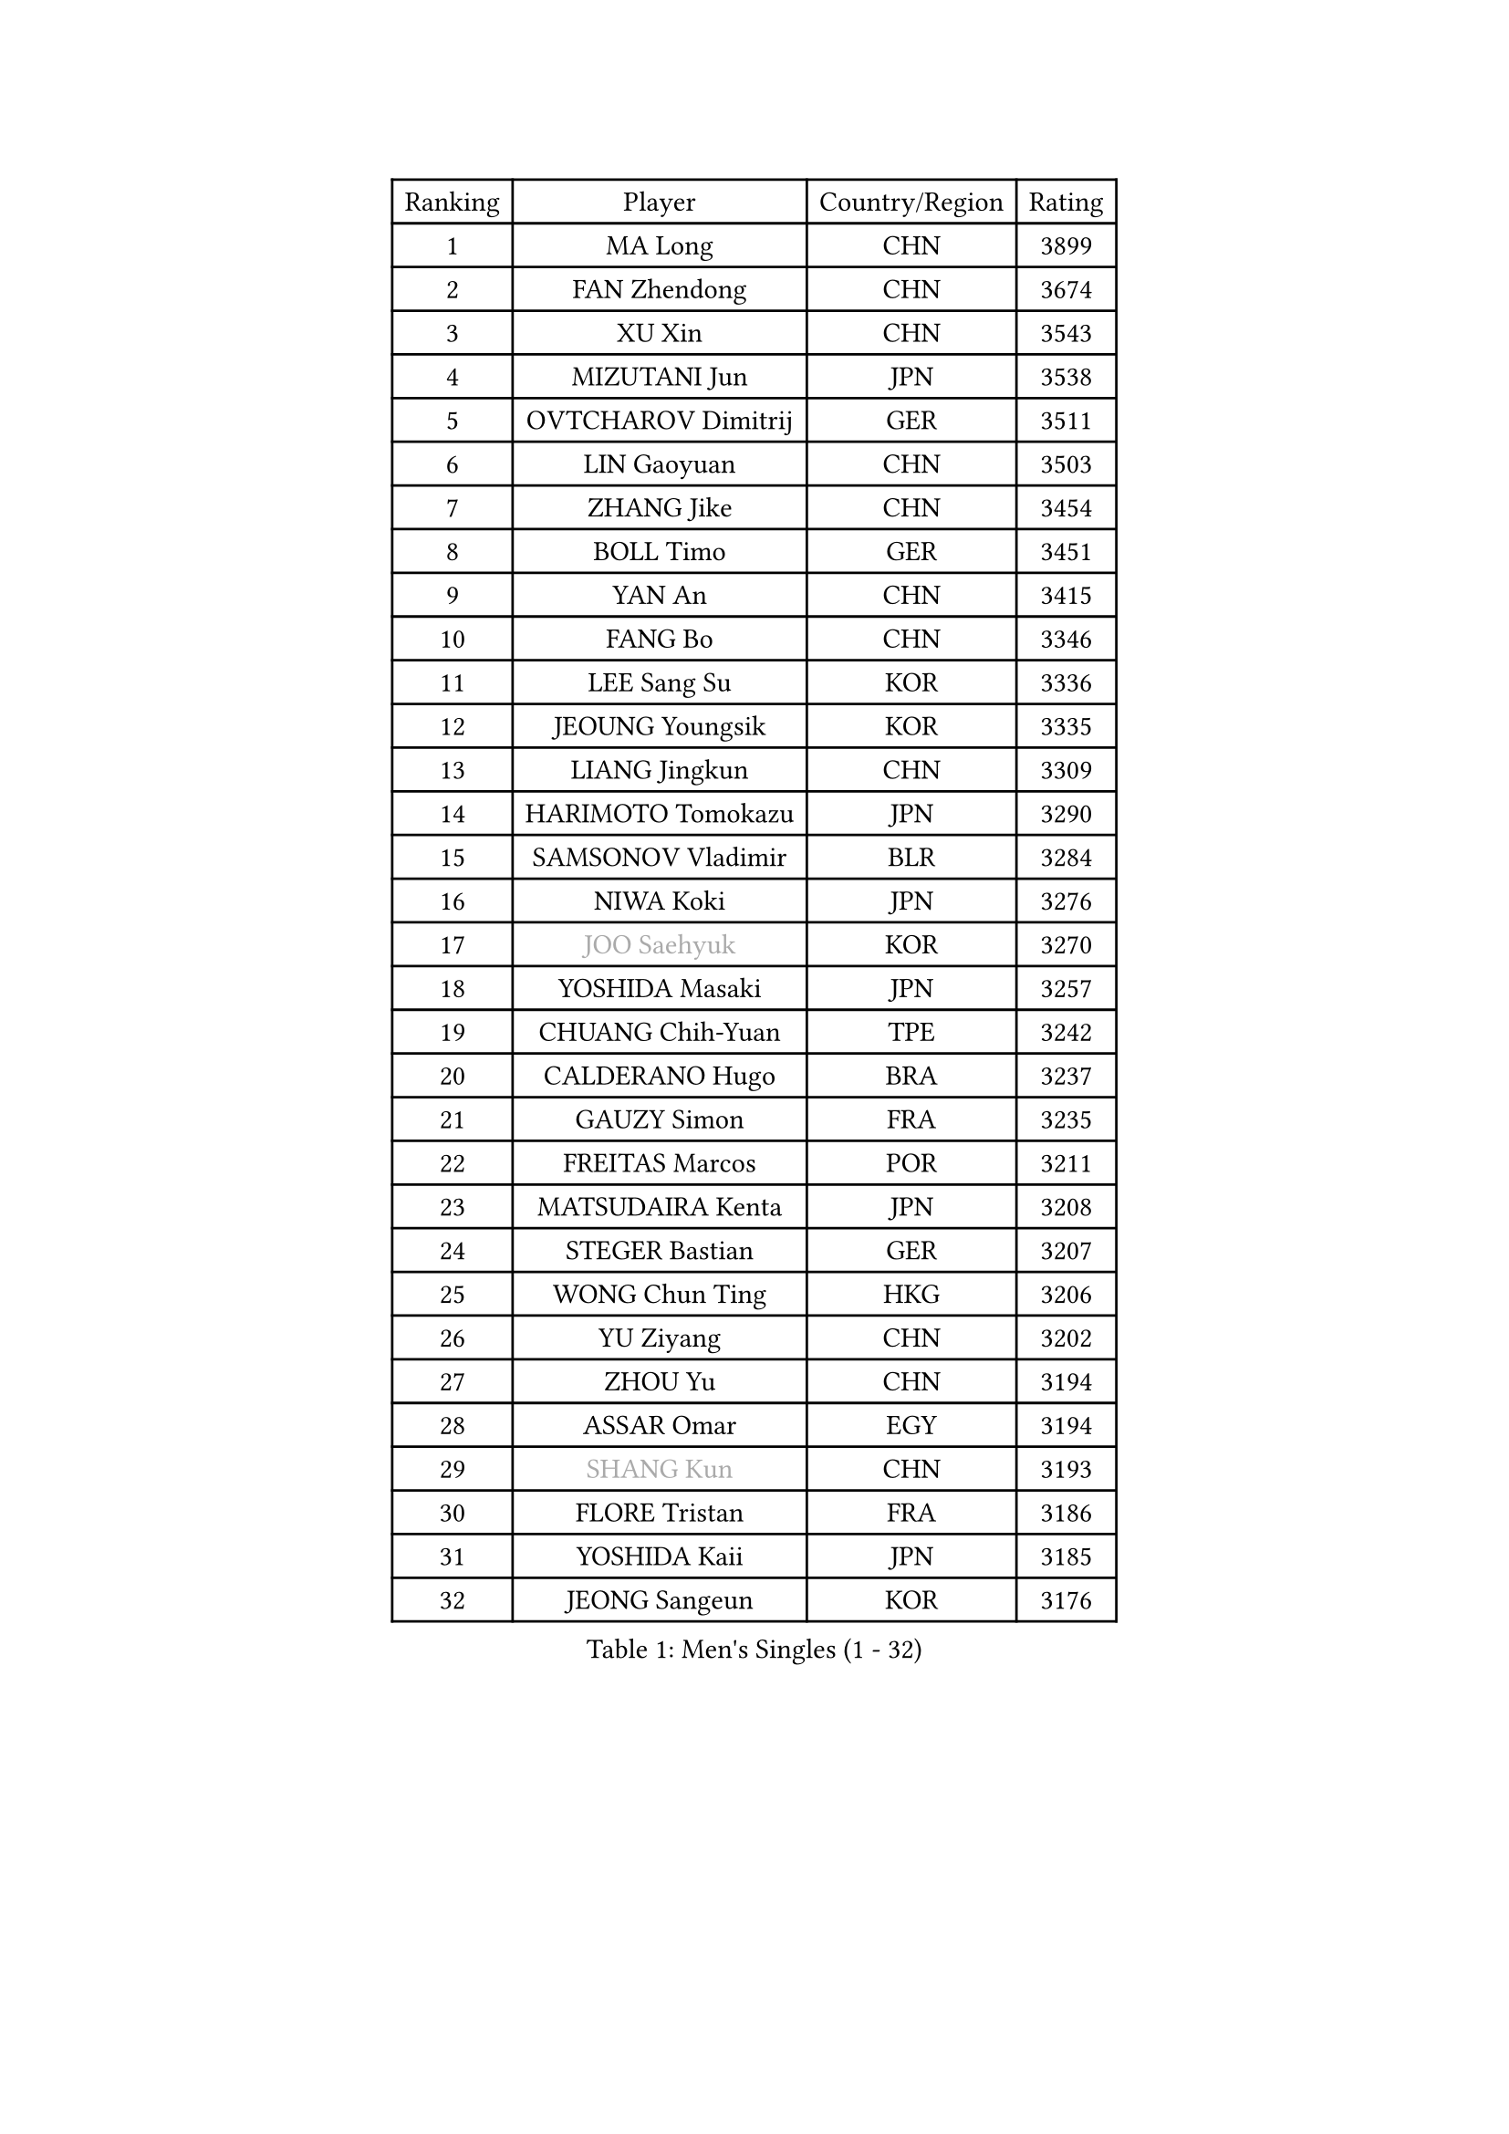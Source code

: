
#set text(font: ("Courier New", "NSimSun"))
#figure(
  caption: "Men's Singles (1 - 32)",
    table(
      columns: 4,
      [Ranking], [Player], [Country/Region], [Rating],
      [1], [MA Long], [CHN], [3899],
      [2], [FAN Zhendong], [CHN], [3674],
      [3], [XU Xin], [CHN], [3543],
      [4], [MIZUTANI Jun], [JPN], [3538],
      [5], [OVTCHAROV Dimitrij], [GER], [3511],
      [6], [LIN Gaoyuan], [CHN], [3503],
      [7], [ZHANG Jike], [CHN], [3454],
      [8], [BOLL Timo], [GER], [3451],
      [9], [YAN An], [CHN], [3415],
      [10], [FANG Bo], [CHN], [3346],
      [11], [LEE Sang Su], [KOR], [3336],
      [12], [JEOUNG Youngsik], [KOR], [3335],
      [13], [LIANG Jingkun], [CHN], [3309],
      [14], [HARIMOTO Tomokazu], [JPN], [3290],
      [15], [SAMSONOV Vladimir], [BLR], [3284],
      [16], [NIWA Koki], [JPN], [3276],
      [17], [#text(gray, "JOO Saehyuk")], [KOR], [3270],
      [18], [YOSHIDA Masaki], [JPN], [3257],
      [19], [CHUANG Chih-Yuan], [TPE], [3242],
      [20], [CALDERANO Hugo], [BRA], [3237],
      [21], [GAUZY Simon], [FRA], [3235],
      [22], [FREITAS Marcos], [POR], [3211],
      [23], [MATSUDAIRA Kenta], [JPN], [3208],
      [24], [STEGER Bastian], [GER], [3207],
      [25], [WONG Chun Ting], [HKG], [3206],
      [26], [YU Ziyang], [CHN], [3202],
      [27], [ZHOU Yu], [CHN], [3194],
      [28], [ASSAR Omar], [EGY], [3194],
      [29], [#text(gray, "SHANG Kun")], [CHN], [3193],
      [30], [FLORE Tristan], [FRA], [3186],
      [31], [YOSHIDA Kaii], [JPN], [3185],
      [32], [JEONG Sangeun], [KOR], [3176],
    )
  )#pagebreak()

#set text(font: ("Courier New", "NSimSun"))
#figure(
  caption: "Men's Singles (33 - 64)",
    table(
      columns: 4,
      [Ranking], [Player], [Country/Region], [Rating],
      [33], [PAK Sin Hyok], [PRK], [3173],
      [34], [FALCK Mattias], [SWE], [3168],
      [35], [GROTH Jonathan], [DEN], [3168],
      [36], [YOSHIMURA Maharu], [JPN], [3162],
      [37], [UEDA Jin], [JPN], [3161],
      [38], [FILUS Ruwen], [GER], [3155],
      [39], [ARUNA Quadri], [NGR], [3154],
      [40], [LEBESSON Emmanuel], [FRA], [3151],
      [41], [ZHU Linfeng], [CHN], [3150],
      [42], [GERELL Par], [SWE], [3141],
      [43], [#text(gray, "TANG Peng")], [HKG], [3140],
      [44], [TOKIC Bojan], [SLO], [3137],
      [45], [#text(gray, "CHEN Weixing")], [AUT], [3137],
      [46], [LI Ping], [QAT], [3128],
      [47], [JANG Woojin], [KOR], [3123],
      [48], [LAM Siu Hang], [HKG], [3123],
      [49], [LIM Jonghoon], [KOR], [3121],
      [50], [MORIZONO Masataka], [JPN], [3120],
      [51], [KOU Lei], [UKR], [3113],
      [52], [KARLSSON Kristian], [SWE], [3112],
      [53], [WALTHER Ricardo], [GER], [3108],
      [54], [FRANZISKA Patrick], [GER], [3107],
      [55], [GIONIS Panagiotis], [GRE], [3107],
      [56], [OSHIMA Yuya], [JPN], [3102],
      [57], [HO Kwan Kit], [HKG], [3102],
      [58], [WANG Zengyi], [POL], [3098],
      [59], [KALLBERG Anton], [SWE], [3090],
      [60], [SHIBAEV Alexander], [RUS], [3088],
      [61], [TAZOE Kenta], [JPN], [3083],
      [62], [ROBLES Alvaro], [ESP], [3081],
      [63], [#text(gray, "LEE Jungwoo")], [KOR], [3081],
      [64], [CHO Seungmin], [KOR], [3080],
    )
  )#pagebreak()

#set text(font: ("Courier New", "NSimSun"))
#figure(
  caption: "Men's Singles (65 - 96)",
    table(
      columns: 4,
      [Ranking], [Player], [Country/Region], [Rating],
      [65], [PITCHFORD Liam], [ENG], [3080],
      [66], [OUAICHE Stephane], [FRA], [3077],
      [67], [YOSHIMURA Kazuhiro], [JPN], [3076],
      [68], [ACHANTA Sharath Kamal], [IND], [3074],
      [69], [OIKAWA Mizuki], [JPN], [3065],
      [70], [DRINKHALL Paul], [ENG], [3065],
      [71], [MURAMATSU Yuto], [JPN], [3065],
      [72], [CHEN Chien-An], [TPE], [3065],
      [73], [ZHOU Kai], [CHN], [3064],
      [74], [DUDA Benedikt], [GER], [3056],
      [75], [GACINA Andrej], [CRO], [3053],
      [76], [MATTENET Adrien], [FRA], [3050],
      [77], [IONESCU Ovidiu], [ROU], [3048],
      [78], [HABESOHN Daniel], [AUT], [3047],
      [79], [MONTEIRO Joao], [POR], [3042],
      [80], [LIN Yun-Ju], [TPE], [3037],
      [81], [FEGERL Stefan], [AUT], [3034],
      [82], [ROBINOT Quentin], [FRA], [3033],
      [83], [PISTEJ Lubomir], [SVK], [3031],
      [84], [ZHOU Qihao], [CHN], [3029],
      [85], [TAKAKIWA Taku], [JPN], [3028],
      [86], [MACHI Asuka], [JPN], [3028],
      [87], [XUE Fei], [CHN], [3027],
      [88], [#text(gray, "WANG Xi")], [GER], [3026],
      [89], [PERSSON Jon], [SWE], [3026],
      [90], [LIAO Cheng-Ting], [TPE], [3025],
      [91], [DYJAS Jakub], [POL], [3020],
      [92], [CRISAN Adrian], [ROU], [3019],
      [93], [WANG Eugene], [CAN], [3018],
      [94], [MATSUYAMA Yuki], [JPN], [3013],
      [95], [LUNDQVIST Jens], [SWE], [3011],
      [96], [KIZUKURI Yuto], [JPN], [3010],
    )
  )#pagebreak()

#set text(font: ("Courier New", "NSimSun"))
#figure(
  caption: "Men's Singles (97 - 128)",
    table(
      columns: 4,
      [Ranking], [Player], [Country/Region], [Rating],
      [97], [JORGIC Darko], [SLO], [3009],
      [98], [GAO Ning], [SGP], [3006],
      [99], [ZHMUDENKO Yaroslav], [UKR], [3006],
      [100], [APOLONIA Tiago], [POR], [3005],
      [101], [KIM Minseok], [KOR], [3003],
      [102], [JIANG Tianyi], [HKG], [2998],
      [103], [PARK Ganghyeon], [KOR], [2998],
      [104], [ALAMIYAN Noshad], [IRI], [2991],
      [105], [KANG Dongsoo], [KOR], [2984],
      [106], [#text(gray, "FANG Yinchi")], [CHN], [2984],
      [107], [TREGLER Tomas], [CZE], [2981],
      [108], [KIM Donghyun], [KOR], [2974],
      [109], [#text(gray, "HE Zhiwen")], [ESP], [2973],
      [110], [ANDERSSON Harald], [SWE], [2971],
      [111], [PUCAR Tomislav], [CRO], [2970],
      [112], [RYUZAKI Tonin], [JPN], [2968],
      [113], [ALAMIAN Nima], [IRI], [2964],
      [114], [ELOI Damien], [FRA], [2963],
      [115], [BAUM Patrick], [GER], [2961],
      [116], [WANG Chuqin], [CHN], [2958],
      [117], [NUYTINCK Cedric], [BEL], [2958],
      [118], [MATSUDAIRA Kenji], [JPN], [2955],
      [119], [GARDOS Robert], [AUT], [2954],
      [120], [BOBOCICA Mihai], [ITA], [2947],
      [121], [SAKAI Asuka], [JPN], [2943],
      [122], [DESAI Harmeet], [IND], [2941],
      [123], [NG Pak Nam], [HKG], [2940],
      [124], [CASSIN Alexandre], [FRA], [2937],
      [125], [WANG Yang], [SVK], [2937],
      [126], [ZHAI Yujia], [DEN], [2936],
      [127], [FLORAS Robert], [POL], [2935],
      [128], [TSUBOI Gustavo], [BRA], [2935],
    )
  )